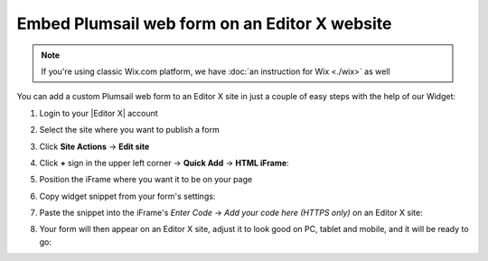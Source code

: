 .. title:: Embed Plumsail web form on an Editor X site

.. meta::
   :description: How to publish our public web form to your Editor X site

Embed Plumsail web form on an Editor X website
==========================================================

.. note:: If you're using classic Wix.com platform, we have :doc:`an instruction for Wix <./wix>` as well 

You can add a custom Plumsail web form to an Editor X site in just a couple of easy steps with the help of our Widget:

#. | Login to your |Editor X| account
#. | Select the site where you want to publish a form
#. | Click **Site Actions** → **Edit site**
#. | Click **+** sign in the upper left corner  → **Quick Add** → **HTML iFrame**:
   | |embed|
#. | Position the iFrame where you want it to be on your page
#. | Copy widget snippet from your form's settings:
   | |copy|
#. | Paste the snippet into the iFrame's *Enter Code* → *Add your code here (HTTPS only)* on an Editor X site:
   | |paste|
#. | Your form will then appear on an Editor X site, adjust it to look good on PC, tablet and mobile, and it will be ready to go:
   | |ready|


.. |Editor X| raw:: html

   <a href="https://www.editorx.com/" target="_blank">Editor X</a>

.. |embed| image:: ../images/embed/editor-x/embed-editor-x-embed.png
   :alt: Embed a widget
   
.. |copy| image:: ../images/start/start-copy-snippet.png
   :alt: Copy Form Widget snippet in Sharing Settings

.. |paste| image:: ../images/embed/editor-x/embed-editor-x-paste.png
   :alt: Paste snippet into embed

.. |ready| image:: ../images/embed/editor-x/embed-editor-x-ready.png
   :alt: The form is ready to roll